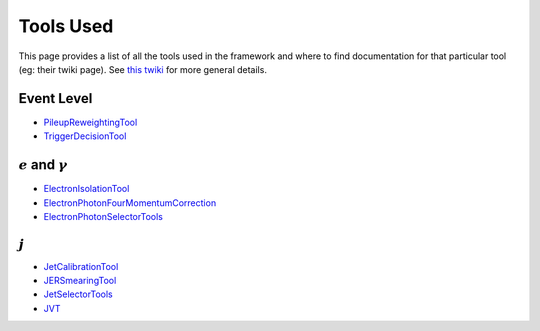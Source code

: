 Tools Used
==========

This page provides a list of all the tools used in the framework and where to find documentation for that particular tool (eg: their twiki page). See `this twiki <https://twiki.cern.ch/twiki/bin/view/AtlasProtected/PhysicsAnalysisWorkBookRel19#Documentation_for_specific_xAOD>`_ for more general details.

Event Level
-----------

-  `PileupReweightingTool <https://twiki.cern.ch/twiki/bin/viewauth/AtlasProtected/ExtendedPileupReweighting>`__
-  `TriggerDecisionTool <https://twiki.cern.ch/twiki/bin/view/Atlas/TrigDecisionTool>`__

:math:`e` and :math:`\gamma`
----------------------------

-  `ElectronIsolationTool <https://twiki.cern.ch/twiki/bin/view/AtlasProtected/ElectronIsolationSelectionTool>`__
-  `ElectronPhotonFourMomentumCorrection <https://twiki.cern.ch/twiki/bin/viewauth/AtlasProtected/ElectronPhotonFourMomentumCorrection>`__
-  `ElectronPhotonSelectorTools <https://twiki.cern.ch/twiki/bin/viewauth/AtlasProtected/ElectronPhotonSelectorTools>`__

:math:`j`
---------

-  `JetCalibrationTool <https://twiki.cern.ch/twiki/bin/view/AtlasProtected/ApplyJetCalibration2014>`__
-  `JERSmearingTool <https://twiki.cern.ch/twiki/bin/view/AtlasProtected/JetResolution2015Prerecom>`__
-  `JetSelectorTools <https://svnweb.cern.ch/trac/atlasoff/browser/PhysicsAnalysis/JetMissingEtID/JetSelectorTools/trunk/README.rst>`__
-  `JVT <https://twiki.cern.ch/twiki/bin/viewauth/AtlasProtected/JetVertexTaggerTool>`__


